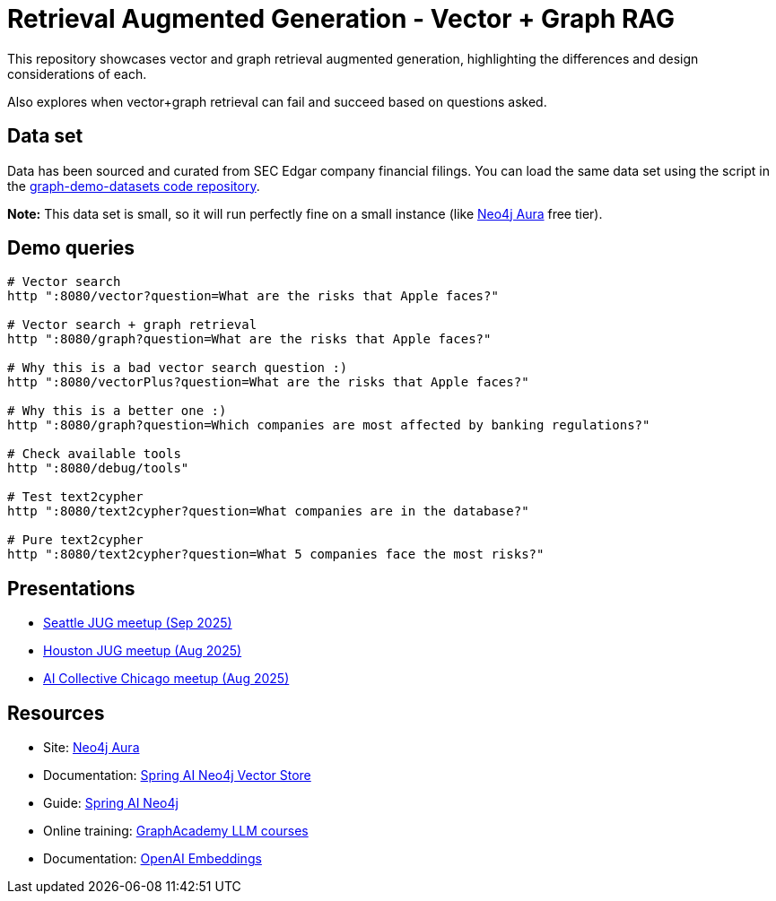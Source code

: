 = Retrieval Augmented Generation - Vector + Graph RAG

This repository showcases vector and graph retrieval augmented generation, highlighting the differences and design considerations of each.

Also explores when vector+graph retrieval can fail and succeed based on questions asked.

== Data set

Data has been sourced and curated from SEC Edgar company financial filings. You can load the same data set using the script in the https://github.com/JMHReif/graph-demo-datasets/tree/main/secedgar[graph-demo-datasets code repository^].

*Note:* This data set is small, so it will run perfectly fine on a small instance (like https://dev.neo4j.com/aura-java[Neo4j Aura^] free tier).

== Demo queries

[source,shell]
----
# Vector search
http ":8080/vector?question=What are the risks that Apple faces?"

# Vector search + graph retrieval
http ":8080/graph?question=What are the risks that Apple faces?"

# Why this is a bad vector search question :)
http ":8080/vectorPlus?question=What are the risks that Apple faces?"

# Why this is a better one :)
http ":8080/graph?question=Which companies are most affected by banking regulations?"

# Check available tools
http ":8080/debug/tools"

# Test text2cypher
http ":8080/text2cypher?question=What companies are in the database?"

# Pure text2cypher
http ":8080/text2cypher?question=What 5 companies face the most risks?"
----

== Presentations

* https://speakerdeck.com/jmhreif/pass-or-play-what-does-genai-mean-for-the-developer[Seattle JUG meetup (Sep 2025)^]
* https://speakerdeck.com/jmhreif/pass-or-play-what-does-genai-mean-for-the-java-developer-2eebd8f2-c88a-425f-a34c-0bd7a0ca88e2[Houston JUG meetup (Aug 2025)^]
* https://speakerdeck.com/jmhreif/rag-accuracy-and-explainability-in-genai-applications-251e72c6-e500-4434-b7b1-0b1231eca02d[AI Collective Chicago meetup (Aug 2025)^]

== Resources

* Site: https://dev.neo4j.com/aura-java[Neo4j Aura^]
* Documentation: https://docs.spring.io/spring-ai/reference/api/vectordbs/neo4j.html[Spring AI Neo4j Vector Store^]
* Guide: https://neo4j.com/labs/genai-ecosystem/spring-ai[Spring AI Neo4j^]
* Online training: https://graphacademy.neo4j.com/categories/llms/[GraphAcademy LLM courses^]
* Documentation: https://platform.openai.com/docs/guides/embeddings[OpenAI Embeddings^]